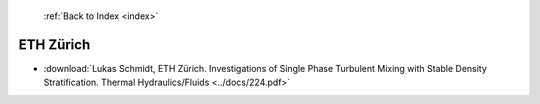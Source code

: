  :ref:`Back to Index <index>`

ETH Zürich
-----------

* :download:`Lukas Schmidt, ETH Zürich. Investigations of Single Phase Turbulent Mixing with Stable Density Stratification. Thermal Hydraulics/Fluids <../docs/224.pdf>`
